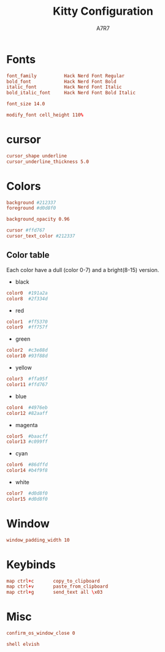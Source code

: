 #+TITLE: Kitty Configuration
#+AUTHOR: A7R7
#+PROPERTY: header-args:conf :tangle kitty.conf :language conf
#+AUTO_TANGLE: t

* Fonts
#+begin_src conf
font_family          Hack Nerd Font Regular
bold_font            Hack Nerd Font Bold
italic_font          Hack Nerd Font Italic
bold_italic_font     Hack Nerd Font Bold Italic
#+end_src

#+begin_src conf
font_size 14.0
#+end_src

#+begin_src conf
modify_font cell_height 110%
#+end_src

* cursor
#+begin_src conf
cursor_shape underline
cursor_underline_thickness 5.0
#+end_src

* Colors
#+begin_src conf
background #212337
foreground #d0d8f0
#+end_src

#+begin_src conf
background_opacity 0.96
#+end_src

#+begin_src conf
cursor #ffd767
cursor_text_color #212337
#+end_src
** Color table
Each color have a dull (color 0-7) and a bright(8-15) version.

- black
#+begin_src conf
color0  #191a2a
color8  #2f334d
#+end_src

- red
#+begin_src conf
  color1  #ff5370
  color9  #ff757f
#+end_src

- green
#+begin_src conf
  color2  #c3e88d
  color10 #93f88d
#+end_src

- yellow
#+begin_src conf
  color3  #ffa95f
  color11 #ffd767
#+end_src

- blue
#+begin_src conf
  color4  #4976eb
  color12 #82aaff
#+end_src

- magenta
#+begin_src conf
  color5  #baacff
  color13 #c099ff
#+end_src

- cyan
#+begin_src conf
  color6  #86dffd
  color14 #b4f9f8
#+end_src

- white
#+begin_src conf
  color7  #d0d8f0
  color15 #d0d8f0
#+end_src

* Window
#+begin_src conf
  window_padding_width 10
#+end_src
* Keybinds
#+begin_src conf
  map ctrl+c       copy_to_clipboard
  map ctrl+v       paste_from_clipboard
  map ctrl+g       send_text all \x03
#+end_src
* Misc
#+begin_src conf
confirm_os_window_close 0
#+end_src

#+begin_src conf
  shell elvish
#+end_src
